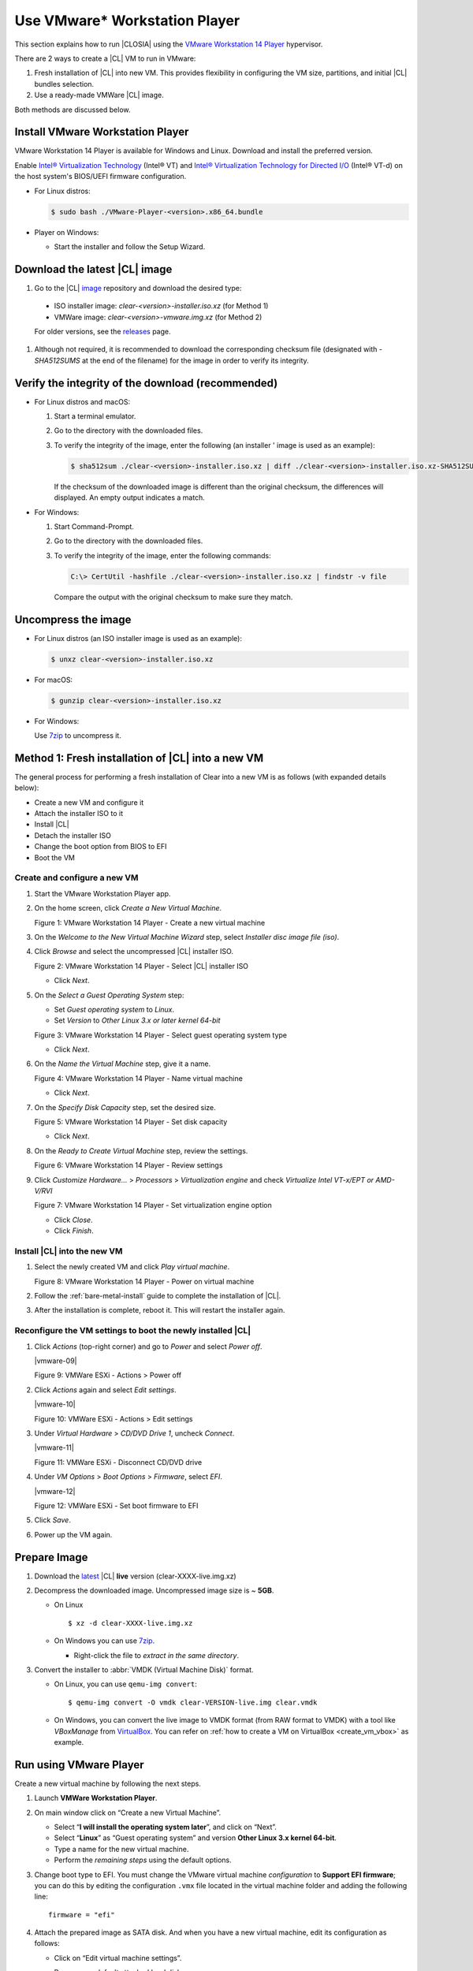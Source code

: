 .. _vmware-player:

Use VMware\* Workstation Player
###############################

This section explains how to run |CLOSIA| using the 
`VMware Workstation 14 Player`_ hypervisor.

There are 2 ways to create a |CL| VM to run in VMware:

#.  Fresh installation of |CL| into new VM.  This provides flexibility 
    in configuring the VM size, partitions, and initial |CL| bundles selection.
#.  Use a ready-made VMWare |CL| image.  

Both methods are discussed below.



Install VMware Workstation Player
=================================

VMware Workstation 14 Player is available for Windows and Linux.  Download and
install the preferred version.  

Enable `Intel® Virtualization Technology
<http://www.intel.com/content/www/us/en/virtualization/virtualization-technology/intel-virtualization-technology.html>`_
(Intel® VT) and `Intel® Virtualization Technology for Directed I/O
<https://software.intel.com/en-us/articles/intel-virtualization-technology-for-directed-io-vt-d-enhancing-intel-platforms-for-efficient-virtualization-of-io-devices>`_
(Intel® VT-d) on the host system's BIOS/UEFI firmware configuration.

* For Linux distros: 

  .. code-block:: console

    $ sudo bash ./VMware-Player-<version>.x86_64.bundle

* Player on Windows:

  - Start the installer and follow the Setup Wizard.

Download the latest |CL| image
==============================

#.  Go to the |CL| `image`_ repository and download the desired type:

  * ISO installer image: `clear-<version>-installer.iso.xz` (for Method 1)
  * VMWare image: `clear-<version>-vmware.img.xz` (for Method 2)

  For older versions, see the `releases`_ page.

#.  Although not required, it is recommended to download the corresponding 
    checksum file (designated with `-SHA512SUMS` at the end of the filename) 
    for the image in order to verify its integrity.

Verify the integrity of the download (recommended)
==================================================

* For Linux distros and macOS:

  #.  Start a terminal emulator.
  #.  Go to the directory with the downloaded files.
  #.  To verify the integrity of the image, enter the following (an installer '
      image is used as an example):

      .. code-block:: console

        $ sha512sum ./clear-<version>-installer.iso.xz | diff ./clear-<version>-installer.iso.xz-SHA512SUMS -

      If the checksum of the downloaded image is different than the original
      checksum, the differences will displayed. An empty output indicates a match.

* For Windows:

  #.  Start Command-Prompt.
  #.  Go to the directory with the downloaded files.
  #.  To verify the integrity of the image, enter the following commands:

      .. code-block:: console

        C:\> CertUtil -hashfile ./clear-<version>-installer.iso.xz | findstr -v file

      Compare the output with the original checksum to make sure they match.

Uncompress the image
====================

* For Linux distros (an ISO installer image is used as an example):

  .. code-block:: console

    $ unxz clear-<version>-installer.iso.xz

* For macOS:

  .. code-block:: console

    $ gunzip clear-<version>-installer.iso.xz

* For Windows:

  Use `7zip`_ to uncompress it.

Method 1: Fresh installation of |CL| into a new VM 
==================================================

The general process for performing a fresh installation of Clear into a new VM 
is as follows (with expanded details below):

* Create a new VM and configure it
* Attach the installer ISO to it
* Install |CL|
* Detach the installer ISO
* Change the boot option from BIOS to EFI
* Boot the VM

Create and configure a new VM 
*****************************

#.  Start the VMware Workstation Player app.
#.  On the home screen, click `Create a New Virtual Machine`.

    |vmware-player-01|

    Figure 1: VMware Workstation 14 Player - Create a new virtual machine
   
#.  On the `Welcome to the New Virtual Machine Wizard` step, select `Installer 
    disc image file (iso)`.
#.  Click `Browse` and select the uncompressed |CL| installer ISO. 

    |vmware-player-02|

    Figure 2: VMware Workstation 14 Player - Select |CL| installer ISO
   
    * Click `Next`.

#.  On the `Select a Guest Operating System` step:

    * Set `Guest operating system` to `Linux`.
    * Set `Version` to `Other Linux 3.x or later kernel 64-bit`

    |vmware-player-03|

    Figure 3: VMware Workstation 14 Player - Select guest operating system type

    * Click `Next`.

#.  On the `Name the Virtual Machine` step, give it a name.

    |vmware-player-04|

    Figure 4: VMware Workstation 14 Player - Name virtual machine

    * Click `Next`.

#.  On the `Specify Disk Capacity` step, set the desired size.

    |vmware-player-05|

    Figure 5: VMware Workstation 14 Player - Set disk capacity

    * Click `Next`.

#.  On the `Ready to Create Virtual Machine` step, review the settings.

    |vmware-player-06|

    Figure 6: VMware Workstation 14 Player - Review settings

#.  Click `Customize Hardware...` > `Processors` > `Virtualization engine` and 
    check `Virtualize Intel VT-x/EPT or AMD-V/RVI`

    |vmware-player-07|

    Figure 7: VMware Workstation 14 Player - Set virtualization engine option

    * Click `Close`.

    * Click `Finish`.

Install |CL| into the new VM
****************************

#.  Select the newly created VM and click `Play virtual machine`.  

    |vmware-player-08|

    Figure 8: VMware Workstation 14 Player - Power on virtual machine

#.  Follow the :ref:`bare-metal-install` guide to complete the installation of 
    |CL|.
#.  After the installation is complete, reboot it.  This will restart the 
    installer again.  

Reconfigure the VM settings to boot the newly installed |CL|
************************************************************

#.  Click `Actions` (top-right corner) and go to `Power` and select `Power off`.  

    |vmware-09|

    Figure 9: VMWare ESXi - Actions > Power off

#.  Click `Actions` again and select `Edit settings`.  

    |vmware-10|

    Figure 10: VMWare ESXi - Actions > Edit settings

#.  Under `Virtual Hardware` > `CD/DVD Drive 1`, uncheck `Connect`. 

    |vmware-11|

    Figure 11: VMWare ESXi - Disconnect CD/DVD drive

#.  Under `VM Options` > `Boot Options` > `Firmware`, select `EFI`.

    |vmware-12|

    Figure 12: VMWare ESXi - Set boot firmware to EFI

#.  Click `Save`.
#.  Power up the VM again.   


Prepare Image
=============

#. Download the `latest`_ |CL| **live** version (clear-XXXX-live.img.xz)

#. Decompress the downloaded image. Uncompressed image size is ~ **5GB**.

   + On Linux ::

       $ xz -d clear-XXXX-live.img.xz

   + On Windows you can use `7zip`_.

     - Right-click the file to *extract in the same directory*.

       .. image:: ./figures/7zipwin.png
          :alt: 7zip extract here command

#. Convert the installer to :abbr:`VMDK (Virtual Machine Disk)` format.

   * On Linux, you can use ``qemu-img convert``::

      $ qemu-img convert -O vmdk clear-VERSION-live.img clear.vmdk

   * On Windows, you can convert the live image to VMDK format
     (from RAW format to VMDK) with a tool like *VBoxManage* from
     `VirtualBox`_. You can refer on
     :ref:`how to create a VM on VirtualBox <create_vm_vbox>` as example.


Run using VMware Player
=======================


Create a new virtual machine by following the next steps.

#. Launch **VMWare Workstation Player**.

#. On main window click on “Create a new Virtual Machine”.

   * Select “**I will install the operating system later**”, and click on
     “Next”.
   * Select “**Linux**” as “Guest operating system” and version **Other Linux
     3.x kernel 64-bit**.
   * Type a name for the new virtual machine.
   * Perform the *remaining steps* using the default options.

#. Change boot type to EFI.  You must change the VMware virtual machine
   *configuration* to **Support EFI firmware**; you can do this by editing
   the configuration ``.vmx`` file located in the virtual machine folder and
   adding the following line::

     firmware = "efi"

#. Attach the prepared image as SATA disk.  And when you have a new virtual
   machine, edit its configuration as follows:

   * Click on “Edit virtual machine settings”.
   * Remove any default attached hard disk.
   * Click on “Add” option below devices list tab and choose Hard disk.

     * Choose **SATA** as the virtual disk type.
     * Use the existing Clear Linux OS for Intel Architecture virtual disk

     The live disk must be set as ``SATA 0:1 Hard Disk (SATA)``; you can
     verify this under the “Advanced" section of the disk settings.

Start the virtual machine
=========================

After configuring the settings above, start the virtual machine.


.. _VMware Workstation 14 Player: https://www.vmware.com/products/workstation-player.html
.. _latest: https://download.clearlinux.org/image/
.. _7zip: http://www.7-zip.org/
.. _VirtualBox: https://www.virtualbox.org/
.. _image: https://download.clearlinux.org/image
.. _releases: https://download.clearlinux.org/releases

.. |vmware-player-01| image:: figures/vmware-player/vmware-player-1.png
.. |vmware-player-02| image:: figures/vmware-player/vmware-player-2.png
.. |vmware-player-03| image:: figures/vmware-player/vmware-player-3.png
.. |vmware-player-04| image:: figures/vmware-player/vmware-player-4.png
.. |vmware-player-05| image:: figures/vmware-player/vmware-player-5.png
.. |vmware-player-06| image:: figures/vmware-player/vmware-player-6.png

.. |vmware-player-07| image:: figures/vmware-player/vmware-player-7.png
.. |vmware-player-08| image:: figures/vmware-player/vmware-player-8.png
.. |vmware-player-09| image:: figures/vmware-player/vmware-player-9.png
.. |vmware-player-10| image:: figures/vmware-player/vmware-player-10.png